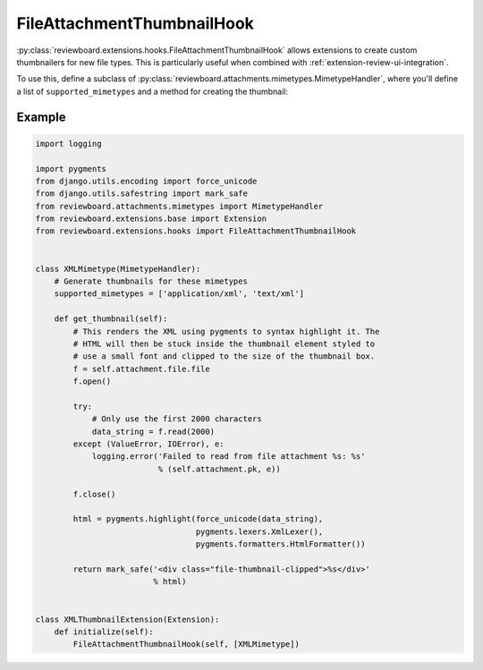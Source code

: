 .. _extension-file-attachment-thumbnail-hook:
.. _file-attachment-thumbnail-hook:

===========================
FileAttachmentThumbnailHook
===========================

:py:class:`reviewboard.extensions.hooks.FileAttachmentThumbnailHook` allows
extensions to create custom thumbnailers for new file types. This is
particularly useful when combined with :ref:`extension-review-ui-integration`.

To use this, define a subclass of
:py:class:`reviewboard.attachments.mimetypes.MimetypeHandler`, where you'll
define a list of ``supported_mimetypes`` and a method for creating the
thumbnail:


Example
=======

.. code-block:: python

    import logging

    import pygments
    from django.utils.encoding import force_unicode
    from django.utils.safestring import mark_safe
    from reviewboard.attachments.mimetypes import MimetypeHandler
    from reviewboard.extensions.base import Extension
    from reviewboard.extensions.hooks import FileAttachmentThumbnailHook


    class XMLMimetype(MimetypeHandler):
        # Generate thumbnails for these mimetypes
        supported_mimetypes = ['application/xml', 'text/xml']

        def get_thumbnail(self):
            # This renders the XML using pygments to syntax highlight it. The
            # HTML will then be stuck inside the thumbnail element styled to
            # use a small font and clipped to the size of the thumbnail box.
            f = self.attachment.file.file
            f.open()

            try:
                # Only use the first 2000 characters
                data_string = f.read(2000)
            except (ValueError, IOError), e:
                logging.error('Failed to read from file attachment %s: %s'
                              % (self.attachment.pk, e))

            f.close()

            html = pygments.highlight(force_unicode(data_string),
                                      pygments.lexers.XmlLexer(),
                                      pygments.formatters.HtmlFormatter())

            return mark_safe('<div class="file-thumbnail-clipped">%s</div>'
                             % html)


    class XMLThumbnailExtension(Extension):
        def initialize(self):
            FileAttachmentThumbnailHook(self, [XMLMimetype])
